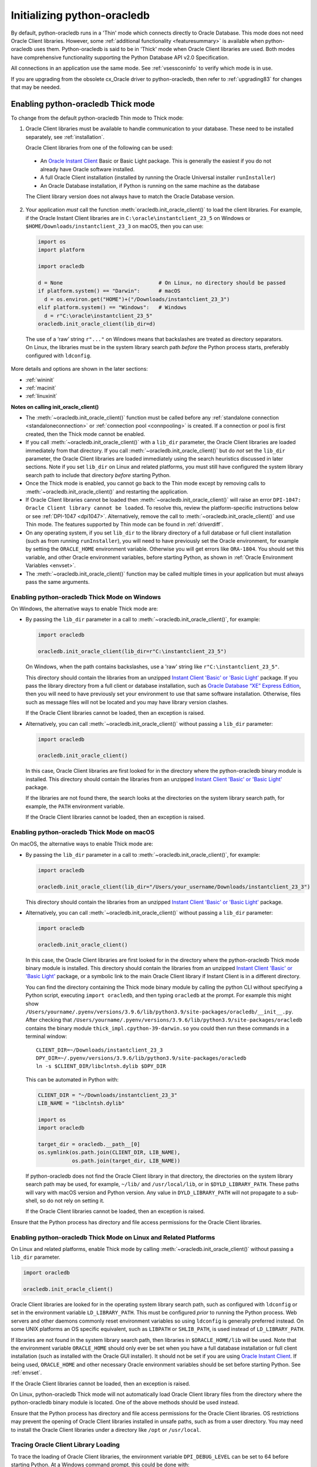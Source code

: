 .. _initialization:

****************************
Initializing python-oracledb
****************************

By default, python-oracledb runs in a 'Thin' mode which connects directly to
Oracle Database.  This mode does not need Oracle Client libraries.  However,
some :ref:`additional functionality <featuresummary>` is available when
python-oracledb uses them.  Python-oracledb is said to be in 'Thick' mode when
Oracle Client libraries are used.  Both modes have comprehensive functionality
supporting the Python Database API v2.0 Specification.

All connections in an application use the same mode.  See :ref:`vsessconinfo`
to verify which mode is in use.

If you are upgrading from the obsolete cx_Oracle driver to python-oracledb,
then refer to :ref:`upgrading83` for changes that may be needed.

.. _enablingthick:

Enabling python-oracledb Thick mode
===================================

To change from the default python-oracledb Thin mode to Thick mode:

1. Oracle Client libraries must be available to handle communication to your
   database.  These need to be installed separately, see :ref:`installation`.

   Oracle Client libraries from one of the following can be used:

  - An `Oracle Instant Client
    <https://www.oracle.com/database/technologies/instant-client.html>`__ Basic
    or Basic Light package. This is generally the easiest if you do not already
    have Oracle software installed.

  - A full Oracle Client installation (installed by running the Oracle
    Universal installer ``runInstaller``)

  - An Oracle Database installation, if Python is running on the same
    machine as the database

  The Client library version does not always have to match the Oracle Database
  version.

2. Your application *must* call the function
   :meth:`oracledb.init_oracle_client()` to load the client libraries. For
   example, if the Oracle Instant Client libraries are in
   ``C:\oracle\instantclient_23_5`` on Windows or
   ``$HOME/Downloads/instantclient_23_3`` on macOS, then you can use:

   .. code-block:: python

      import os
      import platform

      import oracledb

      d = None                               # On Linux, no directory should be passed
      if platform.system() == "Darwin":      # macOS
        d = os.environ.get("HOME")+("/Downloads/instantclient_23_3")
      elif platform.system() == "Windows":   # Windows
        d = r"C:\oracle\instantclient_23_5"
      oracledb.init_oracle_client(lib_dir=d)

  The use of a ‘raw’ string ``r"..."`` on Windows means that backslashes are
  treated as directory separators.  On Linux, the libraries must be in the
  system library search path *before* the Python process starts, preferably
  configured with ``ldconfig``.

More details and options are shown in the later sections:

- :ref:`wininit`

- :ref:`macinit`

- :ref:`linuxinit`

**Notes on calling init_oracle_client()**

- The :meth:`~oracledb.init_oracle_client()` function must be called before
  any :ref:`standalone connection <standaloneconnection>` or
  :ref:`connection pool <connpooling>` is created. If a connection or pool
  is first created, then the Thick mode cannot be enabled.

- If you call :meth:`~oracledb.init_oracle_client()` with a ``lib_dir``
  parameter, the Oracle Client libraries are loaded immediately from that
  directory. If you call :meth:`~oracledb.init_oracle_client()` but do *not*
  set the ``lib_dir`` parameter, the Oracle Client libraries are loaded
  immediately using the search heuristics discussed in later sections. Note if
  you set ``lib_dir`` on Linux and related platforms, you must still have
  configured the system library search path to include that directory *before*
  starting Python.

- Once the Thick mode is enabled, you cannot go back to the Thin mode except by
  removing calls to :meth:`~oracledb.init_oracle_client()` and restarting the
  application.

- If Oracle Client libraries cannot be loaded then
  :meth:`~oracledb.init_oracle_client()` will raise an error ``DPI-1047:
  Oracle Client library cannot be loaded``.  To resolve this, review the
  platform-specific instructions below or see :ref:`DPI-1047 <dpi1047>`.
  Alternatively, remove the call to :meth:`~oracledb.init_oracle_client()` and
  use Thin mode. The features supported by Thin mode can be found in
  :ref:`driverdiff`.

- On any operating system, if you set ``lib_dir`` to the library directory of a
  full database or full client installation (such as from running
  ``runInstaller``), you will need to have previously set the Oracle environment,
  for example by setting the ``ORACLE_HOME`` environment variable. Otherwise you
  will get errors like ``ORA-1804``. You should set this variable, and other
  Oracle environment variables, before starting Python, as shown in :ref:`Oracle
  Environment Variables <envset>`.

- The :meth:`~oracledb.init_oracle_client()` function may be called multiple
  times in your application but must always pass the same arguments.

.. _wininit:

Enabling python-oracledb Thick Mode on Windows
----------------------------------------------

On Windows, the alternative ways to enable Thick mode are:

- By passing the ``lib_dir`` parameter in a call to
  :meth:`~oracledb.init_oracle_client()`, for example:

  .. code-block:: python

      import oracledb

      oracledb.init_oracle_client(lib_dir=r"C:\instantclient_23_5")

  On Windows, when the path contains backslashes, use a 'raw' string like
  ``r"C:\instantclient_23_5"``.

  This directory should contain the libraries from an unzipped `Instant Client
  'Basic' or 'Basic Light' <https://www.oracle.com/au/database/technologies/
  instant-client.html>`__ package.  If you pass the library directory from a
  full client or database installation, such as `Oracle Database “XE” Express
  Edition <https://www.oracle.com/database/technologies/appdev/xe.html>`__,
  then you will need to have previously set your environment to use that same
  software installation. Otherwise, files such as message files will not be
  located and you may have library version clashes.

  If the Oracle Client libraries cannot be loaded, then an exception is
  raised.

- Alternatively, you can call :meth:`~oracledb.init_oracle_client()` without
  passing a ``lib_dir`` parameter:

  .. code-block:: python

      import oracledb

      oracledb.init_oracle_client()

  In this case, Oracle Client libraries are first looked for in the directory
  where the python-oracledb binary module is installed.  This directory should
  contain the libraries from an unzipped `Instant Client 'Basic' or 'Basic
  Light' <https://www.oracle.com/au/database/technologies/instant-client
  .html>`__ package.

  If the libraries are not found there, the search looks at the directories
  on the system library search path, for example, the ``PATH`` environment
  variable.

  If the Oracle Client libraries cannot be loaded, then an exception is
  raised.

.. _macinit:

Enabling python-oracledb Thick Mode on macOS
--------------------------------------------

On macOS, the alternative ways to enable Thick mode are:

- By passing the ``lib_dir`` parameter in a call to
  :meth:`~oracledb.init_oracle_client()`, for example:

  .. code-block:: python

      import oracledb

      oracledb.init_oracle_client(lib_dir="/Users/your_username/Downloads/instantclient_23_3")

  This directory should contain the libraries from an unzipped `Instant Client
  'Basic' or 'Basic Light' <https://www.oracle.com/au/database/technologies/
  instant-client.html>`__ package.

- Alternatively, you can call :meth:`~oracledb.init_oracle_client()` without
  passing a ``lib_dir`` parameter:

  .. code-block:: python

      import oracledb

      oracledb.init_oracle_client()

  In this case, the Oracle Client libraries are first looked for in the
  directory where the python-oracledb Thick mode binary module is installed.
  This directory should contain the libraries from an unzipped `Instant Client
  'Basic' or 'Basic Light'
  <https://www.oracle.com/au/database/technologies/instant-client.html>`__
  package, or a symbolic link to the main Oracle Client library if Instant
  Client is in a different directory.

  You can find the directory containing the Thick mode binary module by calling
  the python CLI without specifying a Python script, executing ``import
  oracledb``, and then typing ``oracledb`` at the prompt.  For example this
  might show
  ``/Users/yourname/.pyenv/versions/3.9.6/lib/python3.9/site-packages/oracledb/__init__.py``.
  After checking that
  ``/Users/yourname/.pyenv/versions/3.9.6/lib/python3.9/site-packages/oracledb``
  contains the binary module ``thick_impl.cpython-39-darwin.so`` you could then
  run these commands in a terminal window::

      CLIENT_DIR=~/Downloads/instantclient_23_3
      DPY_DIR=~/.pyenv/versions/3.9.6/lib/python3.9/site-packages/oracledb
      ln -s $CLIENT_DIR/libclntsh.dylib $DPY_DIR

  This can be automated in Python with:

  .. code-block:: python

      CLIENT_DIR = "~/Downloads/instantclient_23_3"
      LIB_NAME = "libclntsh.dylib"

      import os
      import oracledb

      target_dir = oracledb.__path__[0]
      os.symlink(os.path.join(CLIENT_DIR, LIB_NAME),
                 os.path.join(target_dir, LIB_NAME))

  If python-oracledb does not find the Oracle Client library in that directory,
  the directories on the system library search path may be used, for example,
  ``~/lib/`` and ``/usr/local/lib``, or in ``$DYLD_LIBRARY_PATH``.  These paths
  will vary with macOS version and Python version.  Any value in
  ``DYLD_LIBRARY_PATH`` will not propagate to a sub-shell, so do not rely on
  setting it.

  If the Oracle Client libraries cannot be loaded, then an exception is
  raised.

Ensure that the Python process has directory and file access permissions for
the Oracle Client libraries.

.. _linuxinit:

Enabling python-oracledb Thick Mode on Linux and Related Platforms
------------------------------------------------------------------

On Linux and related platforms, enable Thick mode by calling
:meth:`~oracledb.init_oracle_client()` without passing a ``lib_dir``
parameter.

.. code-block:: python

    import oracledb

    oracledb.init_oracle_client()

Oracle Client libraries are looked for in the operating system library search
path, such as configured with ``ldconfig`` or set in the environment variable
``LD_LIBRARY_PATH``.  This must be configured *prior* to running the Python
process. Web servers and other daemons commonly reset environment variables so
using ``ldconfig`` is generally preferred instead.  On some UNIX platforms an
OS specific equivalent, such as ``LIBPATH`` or ``SHLIB_PATH``, is used instead
of ``LD_LIBRARY_PATH``.

If libraries are not found in the system library search path, then libraries
in ``$ORACLE_HOME/lib`` will be used.  Note that the environment variable
``ORACLE_HOME`` should only ever be set when you have a full database
installation or full client installation (such as installed with the Oracle
GUI installer).  It should not be set if you are using `Oracle Instant Client
<https://www.oracle.com/au/database/technologies/instant-client.html>`__. If
being used, ``ORACLE_HOME`` and other necessary Oracle environment variables
should be set before starting Python.  See :ref:`envset`.

If the Oracle Client libraries cannot be loaded, then an exception is
raised.

On Linux, python-oracledb Thick mode will not automatically load Oracle Client
library files from the directory where the python-oracledb binary module is
located.  One of the above methods should be used instead.

Ensure that the Python process has directory and file access permissions for
the Oracle Client libraries.  OS restrictions may prevent the opening of Oracle
Client libraries installed in unsafe paths, such as from a user directory.  You
may need to install the Oracle Client libraries under a directory like ``/opt``
or ``/usr/local``.

Tracing Oracle Client Library Loading
-------------------------------------

To trace the loading of Oracle Client libraries, the environment variable
``DPI_DEBUG_LEVEL`` can be set to 64 before starting Python.  At a Windows
command prompt, this could be done with::

    set DPI_DEBUG_LEVEL=64

On Linux and macOS, you might use::

    export DPI_DEBUG_LEVEL=64

When your python-oracledb application is run, logging output is shown on the
terminal.

.. _enablingthin:

Explicitly Enabling python-oracledb Thin Mode
=============================================

Python-oracledb defaults to Thin mode after determining that Thick mode is not
going to be used.  In one special case, you may wish to explicitly enable Thin
mode to prevent Thick mode from being enabled later.

To allow application portability, the driver's internal logic allows
applications to initially attempt :ref:`standalone connection
<standaloneconnection>` creation in Thin mode, but then lets them :ref:`enable
Thick mode <enablingthick>` if that connection is unsuccessful.  An example is
when trying to connect to an Oracle Database that turns out to be an old
version that requires Thick mode.  This heuristic means Thin mode is not
enforced until the initial connection is successful.  Since all connections
must be the same mode, any second and subsequent concurrent Thin mode
connection attempt will wait for the initial standalone connection to succeed,
meaning the driver mode is no longer potentially changeable to Thick mode.

If you have multiple threads concurrently creating standalone Thin mode
connections, you may wish to call :meth:`oracledb.enable_thin_mode()` as part
of your application initialization. This is not required but avoids the mode
determination delay.

The mode determination delay does not affect the following cases, so calling
:meth:`~oracledb.enable_thin_mode()` is not needed for them:

- Single-threaded applications using :ref:`standalone connections
  <standaloneconnection>`.
- Single or multi-threaded applications using
  :ref:`connection pools <connpooling>` (even with ``min`` of 0).

The delay also does not affect applications that have already called
:func:`oracledb.init_oracle_client()` to enable Thick mode.

To explicitly enable Thin mode, call :meth:`~oracledb.enable_thin_mode()`, for
example:

.. code-block:: python

    import oracledb

    oracledb.enable_thin_mode()

Once this method is called, then python-oracledb Thick mode cannot be enabled.
If you call :func:`oracledb.init_oracle_client()`, you will get the following
error::

    DPY-2019: python-oracledb thick mode cannot be used because thin mode has
    already been enabled or a thin mode connection has already been created

If you have already enabled Thick mode by calling
:func:`oracledb.init_oracle_client()` and then call
:meth:`oracledb.enable_thin_mode()`, you will get the following error::

    DPY-2053: python-oracledb thin mode cannot be used because thick mode has
    already been enabled

.. _optconfigfiles:

Optional Oracle Configuration Files
===================================

.. _optnetfiles:

Optional Oracle Net Configuration Files
---------------------------------------

Optional Oracle Net configuration files may be read when connecting or creating
connection pools. These files affect connection behavior. The common files are:

* ``tnsnames.ora``: A configuration file that defines databases aliases and
  their related connection configuration information used for establishing
  connections. See :ref:`TNS Aliases for Connection Strings <netservice>`.

* ``sqlnet.ora``: A configuration file that contains settings for features such
  as connection failover, network encryption, logging, and tracing. The
  ``sqlnet.ora`` file is only used in python-oracledb Thick mode. See
  :ref:`enablingthick`. In python-oracledb Thin mode, many of the equivalent
  settings can be defined as connection time parameters.

See :ref:`usingconfigfiles` to understand how python-oracledb locates the
files.

.. _optclientfiles:

Optional Oracle Client Configuration File
-----------------------------------------

When python-oracledb Thick mode uses Oracle Client libraries version 12.1 or
later, an optional client parameter file called ``oraaccess.xml`` can be used
to configure some behaviors of those libraries, such as statement caching and
prefetching.  This can be useful to change application behavior if the
application code cannot be altered.

A sample ``oraaccess.xml`` file that sets the Oracle client ':ref:`prefetch
<tuningfetch>`' value to 1000 rows for every query in the application is::

    <?xml version="1.0"?>
     <oraaccess xmlns="http://xmlns.oracle.com/oci/oraaccess"
      xmlns:oci="http://xmlns.oracle.com/oci/oraaccess"
      schemaLocation="http://xmlns.oracle.com/oci/oraaccess
      http://xmlns.oracle.com/oci/oraaccess.xsd">
      <default_parameters>
        <prefetch>
          <rows>1000</rows>
        </prefetch>
      </default_parameters>
    </oraaccess>

The ``oraaccess.xml`` file has other uses including:

- Changing the value of Fast Application Notification :ref:`FAN <fan>` events
  which affects notifications and Runtime Load Balancing (RLB).
- Configuring `Client Result Caching <https://www.oracle.com/pls/topic/lookup?
  ctx=dblatest&id=GUID-D2FA7B29-301B-4AB8-8294-2B1B015899F9>`__ parameters.
- Turning on `Client Statement Cache Auto-tuning <https://www.oracle.com/pls/
  topic/lookup?ctx=dblatest&id=GUID-75169FE4-DE2C-431F-BBA7-3691C7C33360>`__.

Refer to the documentation on `oraaccess.xml <https://www.oracle.com/pls/topic
/lookup?ctx=dblatest&id=GUID-9D12F489-EC02-46BE-8CD4-5AECED0E2BA2>`__
for more details.

See :ref:`usingconfigfiles` to understand how python-oracledb locates the
file.

For another way to set some python-oracledb behaviors without changing
application code, see :ref:`pyoparams`.

.. _usingconfigfiles:

Using Optional Oracle Configuration Files
-----------------------------------------

If you use optional Oracle configuration files such as ``tnsnames.ora``,
``sqlnet.ora``, or ``oraaccess.xml`` to configure your connections, then put
the files in a directory accessible to python-oracledb and follow steps shown
below.

Note that the :ref:`Easy Connect syntax <easyconnect>` can set many common
configuration options without needing ``tnsnames.ora``, ``sqlnet.ora``, or
``oraaccess.xml`` files.

**Locating tnsnames.ora in python-oracledb Thin mode**

Python-oracledb will read a ``tnsnames.ora`` file when a :ref:`TNS Alias
<netservice>` is used for the ``dsn`` parameter of :meth:`oracledb.connect()`,
:meth:`oracledb.create_pool()`, :meth:`oracledb.connect_async()`, or
:meth:`oracledb.create_pool_async()`. Only one ``tnsnames.ora`` file is
read. If the TNS Alias is not found in that file, then connection will fail.
Thin mode does not read other configuration files such as ``sqlnet.ora`` or
``oraaccess.xml``.

In python-oracledb Thin mode, you should explicitly specify the directory
because some traditional "default" locations such as
``$ORACLE_BASE/homes/XYZ/network/admin/`` (in a read-only Oracle Database home)
or the Windows registry are not automatically used.

The directory used to locate ``tnsnames.ora`` is determined as follows (first
one wins):

- the value of the method parameter ``config_dir``

  .. code-block:: python

      connection = oracledb.connect(user="hr", password=userpwd, dsn="orclpdb",
                                    config_dir="/opt/oracle/config")

- the value in the ``config_dir`` attribute of the method parameter ``params``

  .. code-block:: python

      params = oracledb.ConnectParams(config_dir="/opt/oracle/config")
      connection = oracledb.connect(user="hr", password=userpwd, dsn="orclpdb", params=params)

- the value of :attr:`defaults.config_dir`, which may have been set explicitly
  to a directory, or internally set during initialization to ``$TNS_ADMIN`` or
  ``$ORACLE_HOME/network/admin``.

  .. code-block:: python

      oracledb.defaults.config_dir = "/opt/oracle/config"
      connection = oracledb.connect(user="hr", password=userpwd, dsn="orclpdb")

This order also applies to python-oracledb Thick mode when
:attr:`oracledb.defaults.thick_mode_dsn_passthrough` is *False*.

**Locating tnsnames.ora, sqlnet.ora or oraaccess.xml in python-oracledb Thick mode**

In python-oracledb Thick mode, the directory containing the optional Oracle
Client configuration files such as ``tnsnames.ora``, ``sqlnet.ora``, and
``oraaccess.xml`` can be explicitly specified, otherwise the Oracle Client
libraries will use a heuristic to locate the directory.

If :attr:`oracledb.defaults.thick_mode_dsn_passthrough` is *False*, then the
following applies to all files except ``tnsnames.ora``.

The configuration file directory is determined as follows:

- From the ``config_dir`` parameter in the
  :meth:`oracledb.init_oracle_client()` call:

  .. code-block:: python

        oracledb.init_oracle_client(config_dir="/opt/oracle/config")

  On Windows, when the path contains backslashes, use a 'raw' string like
  ``r"C:\instantclient_23_5"``.

- If :meth:`~oracledb.init_oracle_client()` is called to enable Thick mode but
  ``config_dir`` is not specified, then default directories are searched for
  the configuration files. This is platform specific and controlled by Oracle
  Client. Directories include:

  - Your home directory, using ``$HOME/.tnsnames.ora`` and ``$HOME/.sqlnet.ora``

  - The directory ``/var/opt/oracle`` on Solaris, and ``/etc`` on other UNIX
    platforms.

  - The directory specified by the `TNS_ADMIN <https://www.oracle.com/pls/
    topic/lookup?ctx=dblatest&id=GUID-12C94B15-2CE1-4B98-9D0C-8226A9DDF4CB>`__
    environment variable.

  - For Oracle Instant Client ZIP files, the ``network/admin`` subdirectory of
    Instant Client, for example
    ``/opt/oracle/instantclient_23_5/network/admin``.

  - For Oracle Instant Client RPMs, the ``network/admin`` subdirectory of
    Instant Client, for example
    ``/usr/lib/oracle/23.5/client64/lib/network/admin``.

  - When using libraries from a local Oracle Database or full client
    installation, in ``$ORACLE_HOME/network/admin`` or
    ``$ORACLE_BASE_HOME/network/admin``.

On Windows, in a full database install, the Windows registry may be also be
consulted by Oracle Client.

For information about the search path see `Oracle Net Services Reference
<https://www.oracle.com/pls/topic/lookup?ctx=dblatest&id=GUID-
19423B71-3F6C-430F-84CC-18145CC2A818>`__ for more information.

The documentation :ref:`Network Configuration <hanetwork>` has additional
information about some specific Oracle Net configuration useful for
applications.

**Setting thick_mode_dsn_passthrough**

When :ref:`oracledb.defaults.thick_mode_dsn_passthrough <defaults>` is *True*,
it is the Oracle Client libraries that locate and read any optional
``tnsnames.ora`` configuration. This was always the behavior of python-oracledb
Thick mode in versions prior to 3.0, and is the default in python-oracledb 3.0
and later.

Setting :ref:`oracledb.defaults.thick_mode_dsn_passthrough <defaults>` to
*False* makes Thick mode use the same heuristics as Thin mode regarding
connection string parameter handling and reading any optional ``tnsnames.ora``
configuration file.

Files such as ``sqlnet.ora`` and ``oraaccess.xml`` are only used by Thick
mode. They are always located and read by Oracle Client libraries regardless of
the :ref:`oracledb.defaults.thick_mode_dsn_passthrough <defaults>` value. The
directory search heuristic is determined by the Oracle Client libraries at the
time :meth:`oracledb.init_oracle_client()` is called, as shown above.

The :ref:`oracledb.defaults.thick_mode_dsn_passthrough <defaults>` value is
ignored in Thin mode.

.. _envset:

Oracle Environment Variables for python-oracledb
================================================

Some common environment variables that influence python-oracledb are shown
below.  The variables that may be needed depend on how Python is installed, how
you connect to the database, and what optional settings are desired.  It is
recommended to set Oracle variables in the environment before calling Python.
However, they may also be set in the application with ``os.putenv()`` before the
first connection is established.

.. note::

    System environment variables such as ``LD_LIBRARY_PATH`` must be set before
    Python starts.

The common environment variables listed below are supported in python-oracledb.

.. list-table-with-summary:: Common Oracle environment variables supported by python-oracledb
    :header-rows: 1
    :class: wy-table-responsive
    :widths: 20 40 10
    :name: _oracle_environment_variables
    :summary: The first column displays the Oracle Environment Variable. The second column, Purpose, describes what the environment variableis used for. The third column displays whether the environment variable can be used in python-oracledb Thin mode, Thick mode or both.

    * - Oracle Environment Variable
      - Purpose
      - Python-oracledb Mode
    * - LD_LIBRARY_PATH
      - The library search path for platforms like Linux should include the Oracle libraries, for example ``$ORACLE_HOME/lib`` or ``/opt/instantclient_23_5``.

        This variable is not needed if the libraries are located by an alternative method, such as with ``ldconfig``. On other UNIX platforms, you may need to set an OS specific equivalent such as ``LIBPATH`` or ``SHLIB_PATH``.
      - Thick
    * - NLS_DATE_FORMAT, NLS_TIMESTAMP_FORMAT
      - Often set in Python applications to force a consistent date format independent of the locale.

        These variables are ignored if the environment variable ``NLS_LANG`` is not set.
      - Thick
    * - NLS_LANG
      - Determines the 'national language support' globalization options for python-oracledb.

        Note that from cx_Oracle 8, the character set component is ignored and only the language and territory components of ``NLS_LANG`` are used. The character set can instead be specified during connection or connection pool creation. See :ref:`globalization`.
      - Thick
    * - ORA_SDTZ
      - The default session time zone.
      - Both
    * - ORA_TZFILE
      - The name of the Oracle time zone file to use. See :ref:`timezonefiles`.
      - Thick
    * - ORACLE_HOME
      - The directory containing the Oracle Database software.

        The directory and various configuration files must be readable by the Python process.  This variable should not be set if you are using Oracle Instant Client.
      - Thick
    * - PATH
      - The library search path for Windows should include the location where ``OCI.DLL`` is found.

        This variable is not needed if you set ``lib_dir`` in a call to :meth:`oracledb.init_oracle_client()`.
      - Thick
    * - TNS_ADMIN
      - The directory of optional Oracle Client configuration files such as ``tnsnames.ora`` and ``sqlnet.ora``.

        Generally not needed if the configuration files are in a default location, or if ``config_dir`` was not used in :meth:`oracledb.init_oracle_client()`.  See :ref:`optnetfiles`.
      - Both

.. _otherinit:

Other python-oracledb Thick Mode Initialization
===============================================

The :meth:`oracledb.init_oracle_client()` function allows ``driver_name`` and
``error_url`` parameters to be set.  These are useful for applications whose
end-users are not aware that python-oracledb is being used.  An example of
setting the parameters is:

.. code-block:: python

    oracledb.init_oracle_client(driver_name="My Great App : 3.1.4",
                                error_url="https://example.com/MyInstallInstructions.html")

The convention for ``driver_name`` is to separate the product name from the
product version by a colon and single blank characters.  The value will be
shown in Oracle Database views like V$SESSION_CONNECT_INFO.  If this
parameter is not specified, then the value specified in the
:attr:`oracledb.defaults.driver_name <defaults.driver_name>` attribute is used.
If the value of this attribute is None, then a value like
``python-oracledb thk : 3.0.0`` is shown, see :ref:`vsessconinfo`.

The ``error_url`` string will be shown in the exception raised if
``init_oracle_client()`` cannot load the Oracle Client libraries.  This allows
applications that use python-oracledb in Thick mode to refer users to
application-specific installation instructions.  If this value is not
specified, then the :ref:`installation` URL is used.

.. _thicktothin:

Migrating from python-oracledb Thick Mode to python-oracledb Thin Mode
======================================================================

Changing an application that currently uses :ref:`Thick mode <enablingthick>`
to use Thin mode requires the removal of calls to
:func:`oracledb.init_oracle_client()` and an application restart.  Other small
changes may be required:

1. Remove *all* calls to :func:`oracledb.init_oracle_client` from the
   application.

2. Review :ref:`featuresummary` and :ref:`driverdiff` for code changes that
   may be needed.

3. Restart your application.

4. Test and validate your application behavior.

When you are satisfied, you can optionally remove Oracle Client libraries. For
example, delete your Oracle Instant Client directory.

You can validate the python-oracledb mode by checking :attr:`Connection.thin`,
:attr:`ConnectionPool.thin`, or by querying the CLIENT_DRIVER column of
V$SESSION_CONNECT_INFO and verifying if the value of the column begins with the
text ``python-oracledb thn``. See :ref:`vsessconinfo`.

Note all connections in a python-oracledb application must use the same mode.
